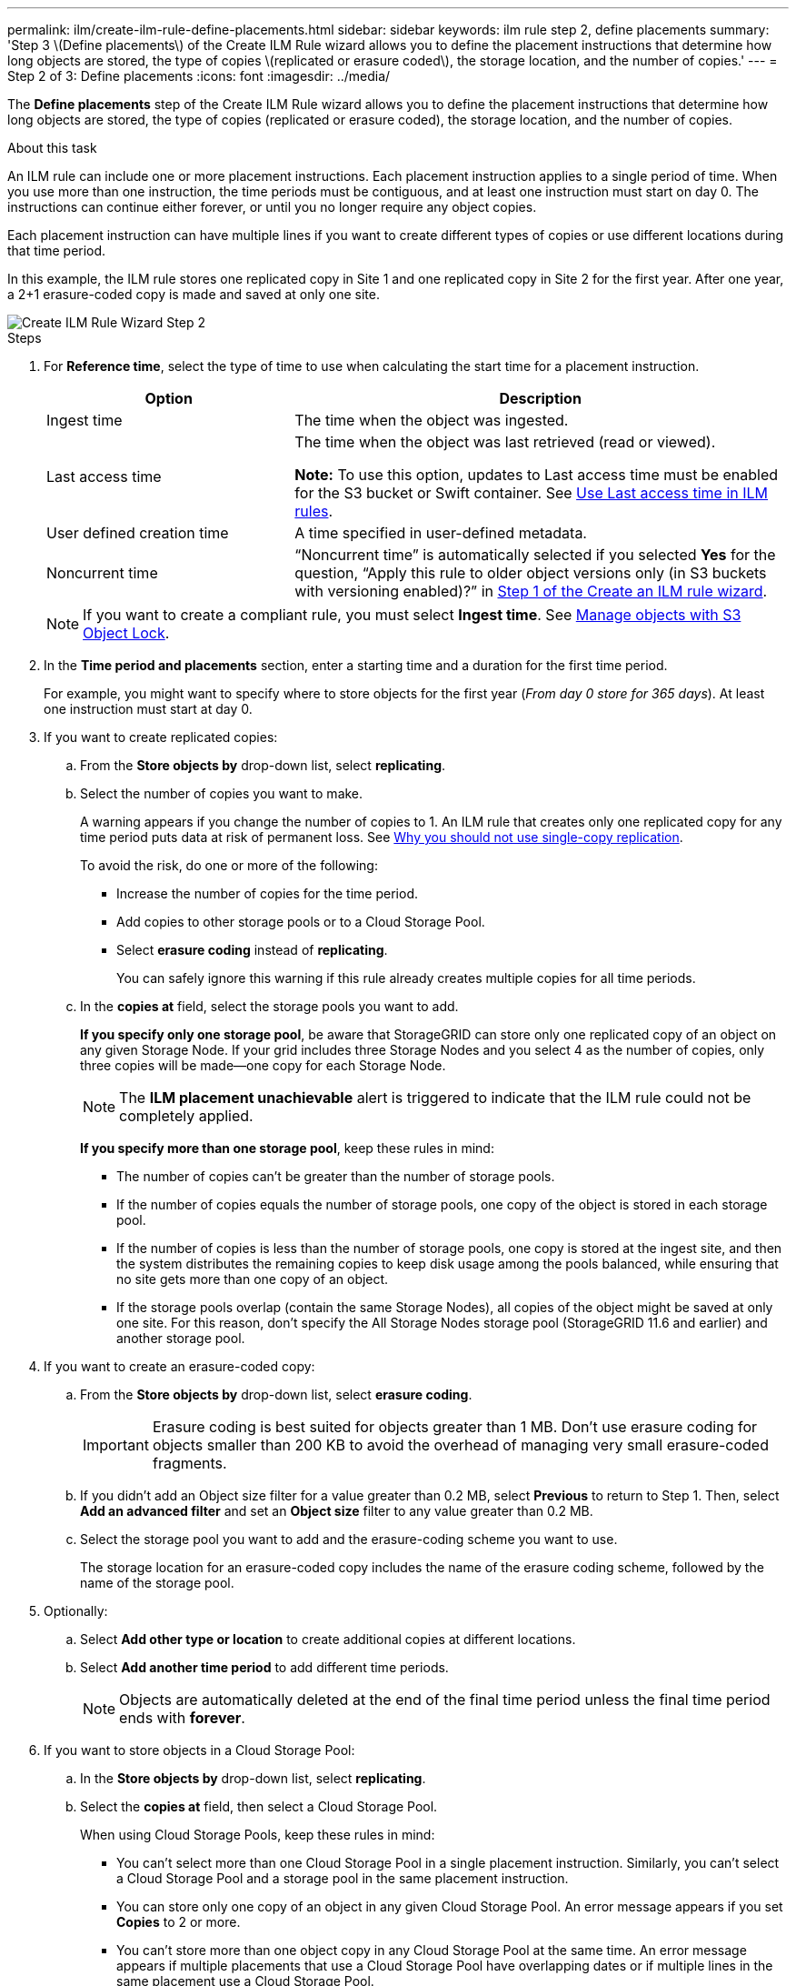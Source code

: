 ---
permalink: ilm/create-ilm-rule-define-placements.html
sidebar: sidebar
keywords: ilm rule step 2, define placements
summary: 'Step 3 \(Define placements\) of the Create ILM Rule wizard allows you to define the placement instructions that determine how long objects are stored, the type of copies \(replicated or erasure coded\), the storage location, and the number of copies.'
---
= Step 2 of 3: Define placements
:icons: font
:imagesdir: ../media/

[.lead]
The *Define placements* step of the Create ILM Rule wizard allows you to define the placement instructions that determine how long objects are stored, the type of copies (replicated or erasure coded), the storage location, and the number of copies.

.About this task

An ILM rule can include one or more placement instructions. Each placement instruction applies to a single period of time. When you use more than one instruction, the time periods must be contiguous, and at least one instruction must start on day 0. The instructions can continue either forever, or until you no longer require any object copies.

Each placement instruction can have multiple lines if you want to create different types of copies or use different locations during that time period.

In this example, the ILM rule stores one replicated copy in Site 1 and one replicated copy in Site 2 for the first year. After one year, a 2+1 erasure-coded copy is made and saved at only one site.

image::../media/ilm_create_ilm_rule_wizard_2.png[Create ILM Rule Wizard Step 2]

.Steps

. For *Reference time*, select the type of time to use when calculating the start time for a placement instruction.
+
[cols="1a,2a" options="header"]
|===
| Option| Description

|Ingest time
|The time when the object was ingested.

|Last access time
|The time when the object was last retrieved (read or viewed).

*Note:* To use this option, updates to Last access time must be enabled for the S3 bucket or Swift container. See link:using-last-access-time-in-ilm-rules.html[Use Last access time in ILM rules].

|User defined creation time
|A time specified in user-defined metadata.

|Noncurrent time
|"`Noncurrent time`" is automatically selected if you selected *Yes* for the question, "`Apply this rule to older object versions only (in S3 buckets with versioning enabled)?`" in link:create-ilm-rule-enter-details.html[Step 1 of the Create an ILM rule wizard].
|===
+
NOTE: If you want to create a compliant rule, you must select *Ingest time*. See link:managing-objects-with-s3-object-lock.html[Manage objects with S3 Object Lock].
+
. In the *Time period and placements* section, enter a starting time and a duration for the first time period.
+
For example, you might want to specify where to store objects for the first year (_From day 0 store for 365 days_). At least one instruction must start at day 0.

. If you want to create replicated copies:
.. From the *Store objects by* drop-down list, select *replicating*.
.. Select the number of copies you want to make.
+
A warning appears if you change the number of copies to 1. An ILM rule that creates only one replicated copy for any time period puts data at risk of permanent loss. See link:why-you-should-not-use-single-copy-replication.html[Why you should not use single-copy replication].
+
To avoid the risk, do one or more of the following:

* Increase the number of copies for the time period.
* Add copies to other storage pools or to a Cloud Storage Pool.
* Select *erasure coding* instead of *replicating*.
+
You can safely ignore this warning if this rule already creates multiple copies for all time periods.

.. In the *copies at* field, select the storage pools you want to add.
+
*If you specify only one storage pool*, be aware that StorageGRID can store only one replicated copy of an object on any given Storage Node. If your grid includes three Storage Nodes and you select 4 as the number of copies, only three copies will be made&#8212;one copy for each Storage Node.
+
NOTE: The *ILM placement unachievable* alert is triggered to indicate that the ILM rule could not be completely applied.
+
*If you specify more than one storage pool*, keep these rules in mind:

  *** The number of copies can't be greater than the number of storage pools.
  *** If the number of copies equals the number of storage pools, one copy of the object is stored in each storage pool.
  *** If the number of copies is less than the number of storage pools, one copy is stored at the ingest site, and then the system distributes the remaining copies to keep disk usage among the pools balanced, while ensuring that no site gets more than one copy of an object.
  *** If the storage pools overlap (contain the same Storage Nodes), all copies of the object might be saved at only one site. For this reason, don't specify the All Storage Nodes storage pool (StorageGRID 11.6 and earlier) and another storage pool.

. If you want to create an erasure-coded copy:
 .. From the *Store objects by* drop-down list, select *erasure coding*.
+
IMPORTANT: Erasure coding is best suited for objects greater than 1 MB. Don't use erasure coding for objects smaller than 200 KB to avoid the overhead of managing very small erasure-coded fragments.
+
.. If you didn't add an Object size filter for a value greater than 0.2 MB, select *Previous* to return to Step 1. Then, select *Add an advanced filter* and set an *Object size* filter to any value greater than 0.2 MB.

.. Select the storage pool you want to add and the erasure-coding scheme you want to use.
+
The storage location for an erasure-coded copy includes the name of the erasure coding scheme, followed by the name of the storage pool.

. Optionally:
.. Select *Add other type or location* to create additional copies at different locations.
.. Select *Add another time period* to add different time periods.
+
NOTE: Objects are automatically deleted at the end of the final time period unless the final time period ends with *forever*.

. If you want to store objects in a Cloud Storage Pool:
 .. In the *Store objects by* drop-down list, select *replicating*.
 .. Select the *copies at* field, then select a Cloud Storage Pool.
+
When using Cloud Storage Pools, keep these rules in mind:

  *** You can't select more than one Cloud Storage Pool in a single placement instruction. Similarly, you can't select a Cloud Storage Pool and a storage pool in the same placement instruction.

  *** You can store only one copy of an object in any given Cloud Storage Pool. An error message appears if you set *Copies* to 2 or more.

  *** You can't store more than one object copy in any Cloud Storage Pool at the same time. An error message appears if multiple placements that use a Cloud Storage Pool have overlapping dates or if multiple lines in the same placement use a Cloud Storage Pool.

  *** You can store an object in a Cloud Storage Pool at the same time that object is being stored as replicated or erasure coded copies in StorageGRID. However, you must include more than one line in the placement instruction for the time period, so you can specify the number and types of copies for each location.

. In the Retention diagram, confirm your placement instructions.
+
Each line in the diagram shows where and when object copies will be placed. The color of a line represents the type of copy:
+
[cols="1a,4a"]
|===
|image:../media/retention_diag_replicated_copy_color.png[Color for replicated copy]
|Replicated copy

|image:../media/retention_diag_ec_copy_color.png[Color for erasure coded copy]
|Erasure-coded copy

|image:../media/retention_diag_csp_copy_color.png[Color for Cloud Storage Pool copy]
|Cloud Storage Pool copy
|===
+
In this example, the ILM rule stores one replicated copy in Site 1 and one replicated copy in Site 2 for the first year. After one year and for an additional 10 years, a 6+3 erasure-coded copy will be saved at three sites. After 11 years total, the objects will be deleted from StorageGRID.
+
The Rule analysis section of the Retention diagram states:
+
* StorageGRID site-loss protection will apply for the duration of this rule.
* Objects processed by this rule will be deleted after Day 4015.
+
NOTE: See link:using-multiple-storage-pools-for-cross-site-replication.html[Enable site-loss protection.]
+
image::../media/ilm_rule_retention_diagram.png[ILM Rule Retention Diagram]

. Select *Continue*. link:create-ilm-rule-select-ingest-behavior.html[Step 3 (Select ingest behavior)] of the Create an ILM rule wizard appears.